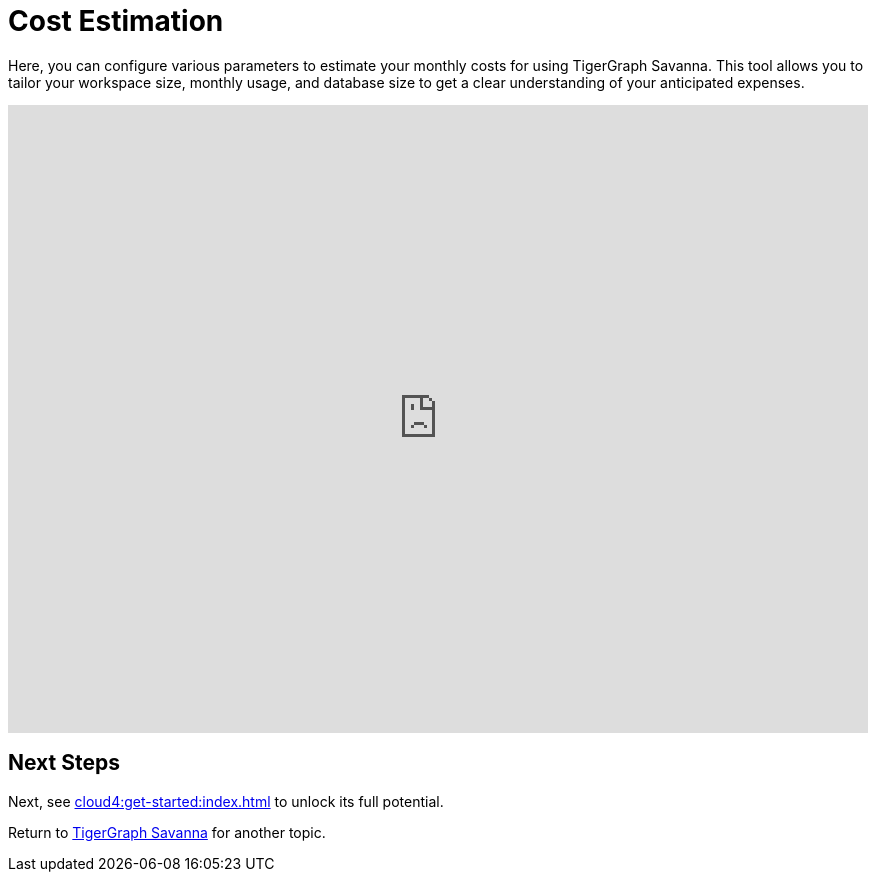 = Cost Estimation

Here, you can configure various parameters to estimate your monthly costs for using TigerGraph Savanna. This tool allows you to tailor your workspace size, monthly usage, and database size to get a clear understanding of your anticipated expenses.

++++

<iframe
	src="https://portal.tgcloud-dev.com/price.html"
	width="100%"
	height="628px"
	frameborder="0"
	sandbox="allow-scripts allow-top-navigation allow-same-origin allow-popups"
>
</iframe>
<script>
	window.addEventListener("message", function (event) {
	const data = event.data;
	if (data && data.type === "resize") {
		const iframe = document.querySelector("iframe");
		iframe.style.height = `${data.height}px`;
	}
	});
</script>

++++

== Next Steps

Next, see xref:cloud4:get-started:index.adoc[] to unlock its full potential.

Return to xref:cloud4:overview:index.adoc[TigerGraph Savanna] for another topic.